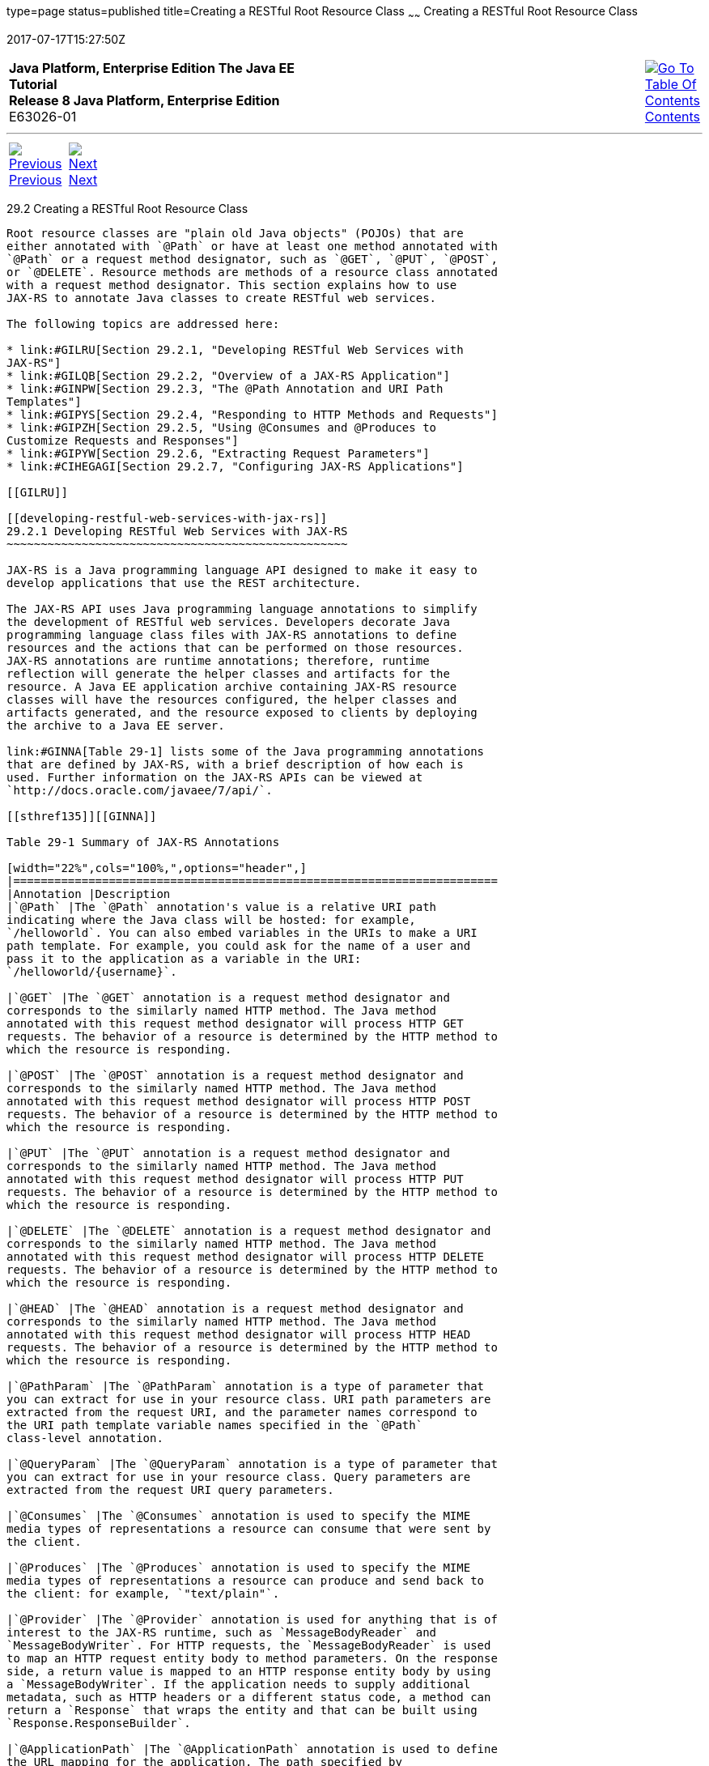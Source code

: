 type=page
status=published
title=Creating a RESTful Root Resource Class
~~~~~~
Creating a RESTful Root Resource Class
======================================
2017-07-17T15:27:50Z

[[top]]

[width="100%",cols="50%,45%,^5%",]
|=======================================================================
|*Java Platform, Enterprise Edition The Java EE Tutorial* +
*Release 8 Java Platform, Enterprise Edition* +
E63026-01
|
|link:toc.html[image:img/toc.gif[Go To Table Of
Contents] +
Contents]
|=======================================================================

'''''

[cols="^5%,^5%,90%",]
|=======================================================================
|link:jaxrs001.html[image:img/leftnav.gif[Previous] +
Previous] 
|link:jaxrs003.html[image:img/rightnav.gif[Next] +
Next] | 
|=======================================================================


[[GILIK]]

[[creating-a-restful-root-resource-class]]
29.2 Creating a RESTful Root Resource Class
-------------------------------------------

Root resource classes are "plain old Java objects" (POJOs) that are
either annotated with `@Path` or have at least one method annotated with
`@Path` or a request method designator, such as `@GET`, `@PUT`, `@POST`,
or `@DELETE`. Resource methods are methods of a resource class annotated
with a request method designator. This section explains how to use
JAX-RS to annotate Java classes to create RESTful web services.

The following topics are addressed here:

* link:#GILRU[Section 29.2.1, "Developing RESTful Web Services with
JAX-RS"]
* link:#GILQB[Section 29.2.2, "Overview of a JAX-RS Application"]
* link:#GINPW[Section 29.2.3, "The @Path Annotation and URI Path
Templates"]
* link:#GIPYS[Section 29.2.4, "Responding to HTTP Methods and Requests"]
* link:#GIPZH[Section 29.2.5, "Using @Consumes and @Produces to
Customize Requests and Responses"]
* link:#GIPYW[Section 29.2.6, "Extracting Request Parameters"]
* link:#CIHEGAGI[Section 29.2.7, "Configuring JAX-RS Applications"]

[[GILRU]]

[[developing-restful-web-services-with-jax-rs]]
29.2.1 Developing RESTful Web Services with JAX-RS
~~~~~~~~~~~~~~~~~~~~~~~~~~~~~~~~~~~~~~~~~~~~~~~~~~

JAX-RS is a Java programming language API designed to make it easy to
develop applications that use the REST architecture.

The JAX-RS API uses Java programming language annotations to simplify
the development of RESTful web services. Developers decorate Java
programming language class files with JAX-RS annotations to define
resources and the actions that can be performed on those resources.
JAX-RS annotations are runtime annotations; therefore, runtime
reflection will generate the helper classes and artifacts for the
resource. A Java EE application archive containing JAX-RS resource
classes will have the resources configured, the helper classes and
artifacts generated, and the resource exposed to clients by deploying
the archive to a Java EE server.

link:#GINNA[Table 29-1] lists some of the Java programming annotations
that are defined by JAX-RS, with a brief description of how each is
used. Further information on the JAX-RS APIs can be viewed at
`http://docs.oracle.com/javaee/7/api/`.

[[sthref135]][[GINNA]]

Table 29-1 Summary of JAX-RS Annotations

[width="22%",cols="100%,",options="header",]
|=======================================================================
|Annotation |Description
|`@Path` |The `@Path` annotation's value is a relative URI path
indicating where the Java class will be hosted: for example,
`/helloworld`. You can also embed variables in the URIs to make a URI
path template. For example, you could ask for the name of a user and
pass it to the application as a variable in the URI:
`/helloworld/{username}`.

|`@GET` |The `@GET` annotation is a request method designator and
corresponds to the similarly named HTTP method. The Java method
annotated with this request method designator will process HTTP GET
requests. The behavior of a resource is determined by the HTTP method to
which the resource is responding.

|`@POST` |The `@POST` annotation is a request method designator and
corresponds to the similarly named HTTP method. The Java method
annotated with this request method designator will process HTTP POST
requests. The behavior of a resource is determined by the HTTP method to
which the resource is responding.

|`@PUT` |The `@PUT` annotation is a request method designator and
corresponds to the similarly named HTTP method. The Java method
annotated with this request method designator will process HTTP PUT
requests. The behavior of a resource is determined by the HTTP method to
which the resource is responding.

|`@DELETE` |The `@DELETE` annotation is a request method designator and
corresponds to the similarly named HTTP method. The Java method
annotated with this request method designator will process HTTP DELETE
requests. The behavior of a resource is determined by the HTTP method to
which the resource is responding.

|`@HEAD` |The `@HEAD` annotation is a request method designator and
corresponds to the similarly named HTTP method. The Java method
annotated with this request method designator will process HTTP HEAD
requests. The behavior of a resource is determined by the HTTP method to
which the resource is responding.

|`@PathParam` |The `@PathParam` annotation is a type of parameter that
you can extract for use in your resource class. URI path parameters are
extracted from the request URI, and the parameter names correspond to
the URI path template variable names specified in the `@Path`
class-level annotation.

|`@QueryParam` |The `@QueryParam` annotation is a type of parameter that
you can extract for use in your resource class. Query parameters are
extracted from the request URI query parameters.

|`@Consumes` |The `@Consumes` annotation is used to specify the MIME
media types of representations a resource can consume that were sent by
the client.

|`@Produces` |The `@Produces` annotation is used to specify the MIME
media types of representations a resource can produce and send back to
the client: for example, `"text/plain"`.

|`@Provider` |The `@Provider` annotation is used for anything that is of
interest to the JAX-RS runtime, such as `MessageBodyReader` and
`MessageBodyWriter`. For HTTP requests, the `MessageBodyReader` is used
to map an HTTP request entity body to method parameters. On the response
side, a return value is mapped to an HTTP response entity body by using
a `MessageBodyWriter`. If the application needs to supply additional
metadata, such as HTTP headers or a different status code, a method can
return a `Response` that wraps the entity and that can be built using
`Response.ResponseBuilder`.

|`@ApplicationPath` |The `@ApplicationPath` annotation is used to define
the URL mapping for the application. The path specified by
`@ApplicationPath` is the base URI for all resource URIs specified by
`@Path` annotations in the resource class. You may only apply
`@ApplicationPath` to a subclass of `javax.ws.rs.core.Application`.
|=======================================================================


[[GILQB]]

[[overview-of-a-jax-rs-application]]
29.2.2 Overview of a JAX-RS Application
~~~~~~~~~~~~~~~~~~~~~~~~~~~~~~~~~~~~~~~

The following code sample is a very simple example of a root resource
class that uses JAX-RS annotations:

[source,oac_no_warn]
----
package javaeetutorial.hello;
 
import javax.ws.rs.Consumes;
import javax.ws.rs.GET;
import javax.ws.rs.PUT;
import javax.ws.rs.Path;
import javax.ws.rs.Produces;
import javax.ws.rs.core.Context;
import javax.ws.rs.core.UriInfo;
 
/**
 * Root resource (exposed at "helloworld" path)
 */
@Path("helloworld")
public class HelloWorld {
    @Context
    private UriInfo context;
 
    /** Creates a new instance of HelloWorld */
    public HelloWorld() {
    }
 
    /**
     * Retrieves representation of an instance of helloWorld.HelloWorld
     * @return an instance of java.lang.String
     */
    @GET
    @Produces("text/html")
    public String getHtml() {
        return "<html lang=\"en\"><body><h1>Hello, World!!</h1></body></html>";
    }
}
----

The following sections describe the annotations used in this example.

* The `@Path` annotation's value is a relative URI path. In the
preceding example, the Java class will be hosted at the URI path
`/helloworld`. This is an extremely simple use of the `@Path`
annotation, with a static URI path. Variables can be embedded in the
URIs. URI path templates are URIs with variables embedded within the URI
syntax.
* The `@GET` annotation is a request method designator, along with
`@POST`, `@PUT`, `@DELETE`, and `@HEAD`, defined by JAX-RS and
corresponding to the similarly named HTTP methods. In the example, the
annotated Java method will process HTTP GET requests. The behavior of a
resource is determined by the HTTP method to which the resource is
responding.
* The `@Produces` annotation is used to specify the MIME media types a
resource can produce and send back to the client. In this example, the
Java method will produce representations identified by the MIME media
type `"text/html"`.
* The `@Consumes` annotation is used to specify the MIME media types a
resource can consume that were sent by the client. The example could be
modified to set the message returned by the `getHtml` method, as shown
in this code example:
+
[source,oac_no_warn]
----
@POST
@Consumes("text/plain")
public void postHtml(String message) {
    // Store the message
}
----

[[GINPW]]

[[the-path-annotation-and-uri-path-templates]]
29.2.3 The @Path Annotation and URI Path Templates
~~~~~~~~~~~~~~~~~~~~~~~~~~~~~~~~~~~~~~~~~~~~~~~~~~

The `@Path` annotation identifies the URI path template to which the
resource responds and is specified at the class or method level of a
resource. The `@Path` annotation's value is a partial URI path template
relative to the base URI of the server on which the resource is
deployed, the context root of the application, and the URL pattern to
which the JAX-RS runtime responds.

URI path templates are URIs with variables embedded within the URI
syntax. These variables are substituted at runtime in order for a
resource to respond to a request based on the substituted URI. Variables
are denoted by braces (`{` and `}`). For example, look at the following
`@Path` annotation:

[source,oac_no_warn]
----
@Path("/users/{username}")
----

In this kind of example, a user is prompted to type his or her name, and
then a JAX-RS web service configured to respond to requests to this URI
path template responds. For example, if the user types the user name
"Galileo," the web service responds to the following URL:

[source,oac_no_warn]
----
http://example.com/users/Galileo
----

To obtain the value of the user name, the `@PathParam` annotation may be
used on the method parameter of a request method, as shown in the
following code example:

[source,oac_no_warn]
----
@Path("/users/{username}")
public class UserResource {

    @GET
    @Produces("text/xml")
    public String getUser(@PathParam("username") String userName) {
        ...
    }
}
----

By default, the URI variable must match the regular expression
`"[^/]+?"`. This variable may be customized by specifying a different
regular expression after the variable name. For example, if a user name
must consist only of lowercase and uppercase alphanumeric characters,
override the default regular expression in the variable definition:

[source,oac_no_warn]
----
@Path("users/{username: [a-zA-Z][a-zA-Z_0-9]*}")
----

In this example, the `username` variable will match only user names that
begin with one uppercase or lowercase letter and zero or more
alphanumeric characters and the underscore character. If a user name
does not match that template, a 404 (Not Found) response will be sent to
the client.

A `@Path` value isn't required to have leading or trailing slashes (/).
The JAX-RS runtime parses URI path templates the same way, whether or
not they have leading or trailing slashes.

A URI path template has one or more variables, with each variable name
surrounded by braces: `{` to begin the variable name and `}` to end it.
In the preceding example, `username` is the variable name. At runtime, a
resource configured to respond to the preceding URI path template will
attempt to process the URI data that corresponds to the location of
`{username}` in the URI as the variable data for `username`.

For example, if you want to deploy a resource that responds to the URI
path template
`http://example.com/myContextRoot/resources/{name1}/{name2}/`, you must
first deploy the application to a Java EE server that responds to
requests to the `http://example.com/myContextRoot` URI and then decorate
your resource with the following `@Path` annotation:

[source,oac_no_warn]
----
@Path("/{name1}/{name2}/")
public class SomeResource {
    ...
}
----

In this example, the URL pattern for the JAX-RS helper servlet,
specified in `web.xml`, is the default:

[source,oac_no_warn]
----
<servlet-mapping>
      <servlet-name>javax.ws.rs.core.Application</servlet-name>
      <url-pattern>/resources/*</url-pattern>
</servlet-mapping>
----

A variable name can be used more than once in the URI path template.

If a character in the value of a variable would conflict with the
reserved characters of a URI, the conflicting character should be
substituted with percent encoding. For example, spaces in the value of a
variable should be substituted with `%20`.

When defining URI path templates, be careful that the resulting URI
after substitution is valid.

link:#GIPYM[Table 29-2] lists some examples of URI path template
variables and how the URIs are resolved after substitution. The
following variable names and values are used in the examples:

* `name1`: `james`
* `name2`: `gatz`
* `name3`:
* `location`: `Main%20Street`
* `question`: `why`

 +

[width="100%",cols="100%",]
|====================================================
a|
Note:

The value of the `name3` variable is an empty string.

|====================================================


[[sthref136]][[GIPYM]]

Table 29-2 Examples of URI Path Templates

[width="45%",cols=",100%",options="header",]
|=======================================================================
|URI Path Template |URI After Substitution
|`http://example.com/{name1}/{name2}/` |`http://example.com/james/gatz/`

|`http://example.com/{question}/``{question}/{question}/`
|`http://example.com/why/why/why/`

|`http://example.com/maps/{location}`
|`http://example.com/maps/Main%20Street`

|`http://example.com/{name3}/home/` |`http://example.com//home/`
|=======================================================================


[[GIPYS]]

[[responding-to-http-methods-and-requests]]
29.2.4 Responding to HTTP Methods and Requests
~~~~~~~~~~~~~~~~~~~~~~~~~~~~~~~~~~~~~~~~~~~~~~

The behavior of a resource is determined by the HTTP methods (typically,
GET, POST, PUT, or DELETE) to which the resource is responding.

The following topics are addressed here:

* link:#GIPXS[Section 29.2.4.1, "The Request Method Designator
Annotations"]
* link:#GIPZE[Section 29.2.4.2, "Using Entity Providers to Map HTTP
Response and Request Entity Bodies"]

[[GIPXS]]

[[the-request-method-designator-annotations]]
29.2.4.1 The Request Method Designator Annotations
^^^^^^^^^^^^^^^^^^^^^^^^^^^^^^^^^^^^^^^^^^^^^^^^^^

Request method designator annotations are runtime annotations, defined
by JAX-RS, that correspond to the similarly named HTTP methods. Within a
resource class file, HTTP methods are mapped to Java programming
language methods by using the request method designator annotations. The
behavior of a resource is determined by which HTTP method the resource
is responding to. JAX-RS defines a set of request method designators for
the common HTTP methods GET, POST, PUT, DELETE, and HEAD; you can also
create your own custom request method designators. Creating custom
request method designators is outside the scope of this document.

The following example shows the use of the PUT method to create or
update a storage container:

[source,oac_no_warn]
----
@PUT
public Response putContainer() {
    System.out.println("PUT CONTAINER " + container);

    URI uri =  uriInfo.getAbsolutePath();
    Container c = new Container(container, uri.toString());

    Response r;
    if (!MemoryStore.MS.hasContainer(c)) {
        r = Response.created(uri).build();
    } else {
        r = Response.noContent().build();
    }

    MemoryStore.MS.createContainer(c);
    return r;
}
----

By default, the JAX-RS runtime will automatically support the methods
HEAD and OPTIONS if not explicitly implemented. For HEAD, the runtime
will invoke the implemented GET method, if present, and ignore the
response entity, if set. For OPTIONS, the `Allow` response header will
be set to the set of HTTP methods supported by the resource. In
addition, the JAX-RS runtime will return a Web Application Definition
Language (WADL) document describing the resource; see
`http://www.w3.org/Submission/wadl/` for more information.

Methods decorated with request method designators must return `void`, a
Java programming language type, or a `javax.ws.rs.core.Response` object.
Multiple parameters may be extracted from the URI by using the
`@PathParam` or `@QueryParam` annotations, as described in
link:#GIPYW[Extracting Request Parameters]. Conversion between Java
types and an entity body is the responsibility of an entity provider,
such as `MessageBodyReader` or `MessageBodyWriter`. Methods that need to
provide additional metadata with a response should return an instance of
the `Response` class. The `ResponseBuilder` class provides a convenient
way to create a `Response` instance using a builder pattern. The HTTP
PUT and POST methods expect an HTTP request body, so you should use a
`MessageBodyReader` for methods that respond to PUT and POST requests.

Both `@PUT` and `@POST` can be used to create or update a resource. POST
can mean anything, so when using POST, it is up to the application to
define the semantics. PUT has well-defined semantics. When using PUT for
creation, the client declares the URI for the newly created resource.

PUT has very clear semantics for creating and updating a resource. The
representation the client sends must be the same representation that is
received using a GET, given the same media type. PUT does not allow a
resource to be partially updated, a common mistake when attempting to
use the PUT method. A common application pattern is to use POST to
create a resource and return a `201` response with a location header
whose value is the URI to the newly created resource. In this pattern,
the web service declares the URI for the newly created resource.

[[GIPZE]]

[[using-entity-providers-to-map-http-response-and-request-entity-bodies]]
29.2.4.2 Using Entity Providers to Map HTTP Response and Request Entity
Bodies
^^^^^^^^^^^^^^^^^^^^^^^^^^^^^^^^^^^^^^^^^^^^^^^^^^^^^^^^^^^^^^^^^^^^^^^^^^^^^^

Entity providers supply mapping services between representations and
their associated Java types. The two types of entity providers are
`MessageBodyReader` and `MessageBodyWriter`. For HTTP requests, the
`MessageBodyReader` is used to map an HTTP request entity body to method
parameters. On the response side, a return value is mapped to an HTTP
response entity body by using a `MessageBodyWriter`. If the application
needs to supply additional metadata, such as HTTP headers or a different
status code, a method can return a `Response` that wraps the entity and
that can be built by using `Response.ResponseBuilder`.

link:#GKCCG[Table 29-3] shows the standard types that are supported
automatically for HTTP request and response entity bodies. You need to
write an entity provider only if you are not choosing one of these
standard types.

[[sthref137]][[GKCCG]]

Table 29-3 Types Supported for HTTP Request and Response Entity Bodies

[width="50%",cols=",100%",options="header",]
|=======================================================================
|Java Type |Supported Media Types
|`byte[]` |All media types (`*/*`)

|`java.lang.String` |All text media types (`text/*`)

|`java.io.InputStream` |All media types (`*/*`)

|`java.io.Reader` |All media types (`*/*`)

|`java.io.File` |All media types (`*/*`)

|`javax.activation.DataSource` |All media types (`*/*`)

|`javax.xml.transform.Source` |XML media types (`text/xml`,
`application/xml`, and `application/*+xml`)

|`javax.xml.bind.JAXBElement` and application-supplied JAXB classes |XML
media types (`text/xml`, `application/xml`, and `application/*+xml`)

|`MultivaluedMap<String, String>` |Form content
(`application/x-www-form-urlencoded`)

|`StreamingOutput` |All media types (`*/*`), `MessageBodyWriter` only
|=======================================================================


The following example shows how to use `MessageBodyReader` with the
`@Consumes` and `@Provider` annotations:

[source,oac_no_warn]
----
@Consumes("application/x-www-form-urlencoded")
@Provider
public class FormReader implements MessageBodyReader<NameValuePair> {
----

The following example shows how to use `MessageBodyWriter` with the
`@Produces` and `@Provider` annotations:

[source,oac_no_warn]
----
@Produces("text/html")
@Provider
public class FormWriter implements 
        MessageBodyWriter<Hashtable<String, String>> {
----

The following example shows how to use `ResponseBuilder`:

[source,oac_no_warn]
----
@GET
public Response getItem() {
    System.out.println("GET ITEM " + container + " " + item);
    
    Item i = MemoryStore.MS.getItem(container, item);
    if (i == null)
        throw new NotFoundException("Item not found");
    Date lastModified = i.getLastModified().getTime();
    EntityTag et = new EntityTag(i.getDigest());
    ResponseBuilder rb = request.evaluatePreconditions(lastModified, et);
    if (rb != null)
        return rb.build();
        
    byte[] b = MemoryStore.MS.getItemData(container, item);
    return Response.ok(b, i.getMimeType()).
            lastModified(lastModified).tag(et).build();
}
----

[[GIPZH]]

[[using-consumes-and-produces-to-customize-requests-and-responses]]
29.2.5 Using @Consumes and @Produces to Customize Requests and Responses
~~~~~~~~~~~~~~~~~~~~~~~~~~~~~~~~~~~~~~~~~~~~~~~~~~~~~~~~~~~~~~~~~~~~~~~~

The information sent to a resource and then passed back to the client is
specified as a MIME media type in the headers of an HTTP request or
response. You can specify which MIME media types of representations a
resource can respond to or produce by using the following annotations:

* `javax.ws.rs.Consumes`
* `javax.ws.rs.Produces`

By default, a resource class can respond to and produce all MIME media
types of representations specified in the HTTP request and response
headers.

The following topics are addressed here:

* link:#GIPXF[Section 29.2.5.1, "The @Produces Annotation"]
* link:#GIPYT[Section 29.2.5.2, "The @Consumes Annotation"]

[[GIPXF]]

[[the-produces-annotation]]
29.2.5.1 The @Produces Annotation
^^^^^^^^^^^^^^^^^^^^^^^^^^^^^^^^^

The `@Produces` annotation is used to specify the MIME media types or
representations a resource can produce and send back to the client. If
`@Produces` is applied at the class level, all the methods in a resource
can produce the specified MIME types by default. If applied at the
method level, the annotation overrides any `@Produces` annotations
applied at the class level.

If no methods in a resource are able to produce the MIME type in a
client request, the JAX-RS runtime sends back an HTTP "406 Not
Acceptable" error.

The value of `@Produces` is an array of `String` of MIME types or a
comma-separated list of `MediaType` constants. For example:

[source,oac_no_warn]
----
@Produces({"image/jpeg,image/png"})
----

The following example shows how to apply `@Produces` at both the class
and method levels:

[source,oac_no_warn]
----
@Path("/myResource")
@Produces("text/plain")
public class SomeResource {
    @GET
    public String doGetAsPlainText() {
        ...
    }

    @GET
    @Produces("text/html")
    public String doGetAsHtml() {
        ...
    }
}
----

The `doGetAsPlainText` method defaults to the MIME media type of the
`@Produces` annotation at the class level. The `doGetAsHtml` method's
`@Produces` annotation overrides the class-level `@Produces` setting and
specifies that the method can produce HTML rather than plain text.

`@Produces` can also use the constants defined in the
`javax.ws.rs.core.MediaType` class to specify the media type. For
example, specifying `MediaType.APPLICATION_XML` is equivalent to
specifying `"application/xml"`.

[source,oac_no_warn]
----
@Produces(MediaType.APPLICATION_XML)
@GET
public Customer getCustomer() { ... }
----

If a resource class is capable of producing more than one MIME media
type, the resource method chosen will correspond to the most acceptable
media type as declared by the client. More specifically, the `Accept`
header of the HTTP request declares what is most acceptable. For
example, if the `Accept` header is `Accept: text/plain`, the
`doGetAsPlainText` method will be invoked. Alternatively, if the
`Accept` header is `Accept: text/plain;q=0.9, text/html`, which declares
that the client can accept media types of `text/plain` and `text/html`
but prefers the latter, the `doGetAsHtml` method will be invoked.

More than one media type may be declared in the same `@Produces`
declaration. The following code example shows how this is done:

[source,oac_no_warn]
----
@Produces({"application/xml", "application/json"})
public String doGetAsXmlOrJson() {
    ...
}
----

The `doGetAsXmlOrJson` method will get invoked if either of the media
types `application/xml` or `application/json` is acceptable. If both are
equally acceptable, the former will be chosen because it occurs first.
The preceding examples refer explicitly to MIME media types for clarity.
It is possible to refer to constant values, which may reduce
typographical errors. For more information, see the API documentation
for the constant field values of `javax.ws.rs.core.MediaType`.

[[GIPYT]]

[[the-consumes-annotation]]
29.2.5.2 The @Consumes Annotation
^^^^^^^^^^^^^^^^^^^^^^^^^^^^^^^^^

The `@Consumes` annotation is used to specify which MIME media types of
representations a resource can accept, or consume, from the client. If
`@Consumes` is applied at the class level, all the response methods
accept the specified MIME types by default. If applied at the method
level, `@Consumes` overrides any `@Consumes` annotations applied at the
class level.

If a resource is unable to consume the MIME type of a client request,
the JAX-RS runtime sends back an HTTP 415 ("Unsupported Media Type")
error.

The value of `@Consumes` is an array of `String` of acceptable MIME
types, or a comma-separated list of `MediaType` constants. For example:

[source,oac_no_warn]
----
@Consumes({"text/plain,text/html"})
----

This is the equivalent of:

[source,oac_no_warn]
----
@Consumes({MediaType.TEXT_PLAIN,MediaType.TEXT_HTML})
----

The following example shows how to apply `@Consumes` at both the class
and method levels:

[source,oac_no_warn]
----
@Path("/myResource")
@Consumes("multipart/related")
public class SomeResource {
    @POST
    public String doPost(MimeMultipart mimeMultipartData) {
        ...
    }

    @POST
    @Consumes("application/x-www-form-urlencoded")
    public String doPost2(FormURLEncodedProperties formData) {
        ...
    }
}
----

The `doPost` method defaults to the MIME media type of the `@Consumes`
annotation at the class level. The `doPost2` method overrides the class
level `@Consumes` annotation to specify that it can accept URL-encoded
form data.

If no resource methods can respond to the requested MIME type, an HTTP
415 ("Unsupported Media Type") error is returned to the client.

The `HelloWorld` example discussed previously in this section can be
modified to set the message by using `@Consumes`, as shown in the
following code example:

[source,oac_no_warn]
----
@POST
@Consumes("text/html")
public void postHtml(String message) {
    // Store the message
}
----

In this example, the Java method will consume representations identified
by the MIME media type `text/plain`. Note that the resource method
returns `void`. This means that no representation is returned and that a
response with a status code of HTTP 204 ("No Content") will be returned.

[[GIPYW]]

[[extracting-request-parameters]]
29.2.6 Extracting Request Parameters
~~~~~~~~~~~~~~~~~~~~~~~~~~~~~~~~~~~~

Parameters of a resource method may be annotated with parameter-based
annotations to extract information from a request. A previous example
presented the use of the `@PathParam` parameter to extract a path
parameter from the path component of the request URL that matched the
path declared in `@Path`.

You can extract the following types of parameters for use in your
resource class:

* Query
* URI path
* Form
* Cookie
* Header
* Matrix

Query parameters are extracted from the request URI query parameters and
are specified by using the `javax.ws.rs.QueryParam` annotation in the
method parameter arguments. The following example demonstrates using
`@QueryParam` to extract query parameters from the `Query` component of
the request URL:

[source,oac_no_warn]
----
@Path("smooth")
@GET
public Response smooth(
        @DefaultValue("2") @QueryParam("step") int step,
        @DefaultValue("true") @QueryParam("min-m") boolean hasMin,
        @DefaultValue("true") @QueryParam("max-m") boolean hasMax,
        @DefaultValue("true") @QueryParam("last-m") boolean hasLast,           
        @DefaultValue("blue") @QueryParam("min-color") ColorParam minColor,
        @DefaultValue("green") @QueryParam("max-color") ColorParam maxColor,
        @DefaultValue("red") @QueryParam("last-color") ColorParam lastColor
        ) { ... }
----

If the query parameter `step` exists in the query component of the
request URI, the value of `step` will be extracted and parsed as a
32-bit signed integer and assigned to the `step` method parameter. If
`step` does not exist, a default value of 2, as declared in the
`@DefaultValue` annotation, will be assigned to the `step` method
parameter. If the `step` value cannot be parsed as a 32-bit signed
integer, an HTTP 400 ("Client Error") response is returned.

User-defined Java programming language types may be used as query
parameters. The following code example shows the `ColorParam` class used
in the preceding query parameter example:

[source,oac_no_warn]
----
public class ColorParam extends Color {
    public ColorParam(String s) {
        super(getRGB(s));
    }

    private static int getRGB(String s) {
        if (s.charAt(0) == '#') {
            try {
                Color c = Color.decode("0x" + s.substring(1));
                return c.getRGB();
            } catch (NumberFormatException e) {
                throw new WebApplicationException(400);
            }
        } else {
            try {
                Field f = Color.class.getField(s);
                return ((Color)f.get(null)).getRGB();
            } catch (Exception e) {
                throw new WebApplicationException(400);
            }
        }
    }
}
----

The constructor for `ColorParam` takes a single `String` parameter.

Both `@QueryParam` and `@PathParam` can be used only on the following
Java types.

* All primitive types except `char`.
* All wrapper classes of primitive types except `Character`.
* Any class with a constructor that accepts a single `String` argument.
* Any class with the static method named `valueOf(String)` that accepts
a single `String` argument.
* `List<T>`, `Set<T>`, or `SortedSet<T>`, where T matches the already
listed criteria. Sometimes, parameters may contain more than one value
for the same name. If this is the case, these types may be used to
obtain all values.

If `@DefaultValue` is not used in conjunction with `@QueryParam`, and
the query parameter is not present in the request, the value will be an
empty collection for `List`, `Set`, or `SortedSet`; null for other
object types; and the default for primitive types.

URI path parameters are extracted from the request URI, and the
parameter names correspond to the URI path template variable names
specified in the `@Path` class-level annotation. URI parameters are
specified using the `javax.ws.rs.PathParam` annotation in the method
parameter arguments. The following example shows how to use `@Path`
variables and the `@PathParam` annotation in a method:

[source,oac_no_warn]
----
@Path("/{username}")
public class MyResourceBean {
    ...
    @GET
    public String printUsername(@PathParam("username") String userId) {
        ...
    }
}
----

In the preceding snippet, the URI path template variable name `username`
is specified as a parameter to the `printUsername` method. The
`@PathParam` annotation is set to the variable name `username`. At
runtime, before `printUsername` is called, the value of `username` is
extracted from the URI and cast to a `String`. The resulting `String` is
then available to the method as the `userId` variable.

If the URI path template variable cannot be cast to the specified type,
the JAX-RS runtime returns an HTTP 400 ("Bad Request") error to the
client. If the `@PathParam` annotation cannot be cast to the specified
type, the JAX-RS runtime returns an HTTP 404 ("Not Found") error to the
client.

The `@PathParam` parameter and the other parameter-based annotations
(`@MatrixParam`, `@HeaderParam`, `@CookieParam`, and `@FormParam`) obey
the same rules as `@QueryParam`.

Cookie parameters, indicated by decorating the parameter with
`javax.ws.rs.CookieParam`, extract information from the cookies declared
in cookie-related HTTP headers. Header parameters, indicated by
decorating the parameter with `javax.ws.rs.HeaderParam`, extract
information from the HTTP headers. Matrix parameters, indicated by
decorating the parameter with `javax.ws.rs.MatrixParam`, extract
information from URL path segments.

Form parameters, indicated by decorating the parameter with
`javax.ws.rs.FormParam`, extract information from a request
representation that is of the MIME media type
`application/x-www-form-urlencoded` and conforms to the encoding
specified by HTML forms, as described in
`http://www.w3.org/TR/html401/interact/forms.html#h-17.13.4.1`. This
parameter is very useful for extracting information sent by POST in HTML
forms.

The following example extracts the `name` form parameter from the POST
form data:

[source,oac_no_warn]
----
@POST
@Consumes("application/x-www-form-urlencoded")
public void post(@FormParam("name") String name) {
    // Store the message
}
----

To obtain a general map of parameter names and values for query and path
parameters, use the following code:

[source,oac_no_warn]
----
@GET
public String get(@Context UriInfo ui) {
    MultivaluedMap<String, String> queryParams = ui.getQueryParameters();
    MultivaluedMap<String, String> pathParams = ui.getPathParameters();
}
----

The following method extracts header and cookie parameter names and
values into a map:

[source,oac_no_warn]
----
@GET
public String get(@Context HttpHeaders hh) {
    MultivaluedMap<String, String> headerParams = hh.getRequestHeaders();
    Map<String, Cookie> pathParams = hh.getCookies();
}
----

In general, `@Context` can be used to obtain contextual Java types
related to the request or response.

For form parameters, it is possible to do the following:

[source,oac_no_warn]
----
@POST
@Consumes("application/x-www-form-urlencoded")
public void post(MultivaluedMap<String, String> formParams) {
    // Store the message
}
----

[[CIHEGAGI]]

[[configuring-jax-rs-applications]]
29.2.7 Configuring JAX-RS Applications
~~~~~~~~~~~~~~~~~~~~~~~~~~~~~~~~~~~~~~

A JAX-RS application consists of at least one resource class packaged
within a WAR file. The base URI from which an application's resources
respond to requests can be set one of two ways:

* Using the `@ApplicationPath` annotation in a subclass of
`javax.ws.rs.core.Application` packaged within the WAR
* Using the `servlet-mapping` tag within the WAR's `web.xml` deployment
descriptor

The following topics are addressed here:

* link:#CIHFEBJF[Section 29.2.7.1, "Configuring a JAX-RS Application
Using a Subclass of Application"]
* link:#CIHDHAIJ[Section 29.2.7.2, "Configuring the Base URI in
web.xml"]

[[CIHFEBJF]]

[[configuring-a-jax-rs-application-using-a-subclass-of-application]]
29.2.7.1 Configuring a JAX-RS Application Using a Subclass of
Application
^^^^^^^^^^^^^^^^^^^^^^^^^^^^^^^^^^^^^^^^^^^^^^^^^^^^^^^^^^^^^^^^^^^^^^^^^

Create a subclass of `javax.ws.rs.core.Application` to manually
configure the environment in which the REST resources defined in your
resource classes are run, including the base URI. Add a class-level
`@ApplicationPath` annotation to set the base URI.

[source,oac_no_warn]
----
@ApplicationPath("/webapi")
public class MyApplication extends Application { ... }
----

In the preceding example, the base URI is set to `/webapi`, which means
that all resources defined within the application are relative to
`/webapi`.

By default, all the resources in an archive will be processed for
resources. Override the `getClasses` method to manually register the
resource classes in the application with the JAX-RS runtime.

[source,oac_no_warn]
----
@Override
public Set<Class<?>> getClasses() {
    final Set<Class<?>> classes = new HashSet<>();
    // register root resource
    classes.add(MyResource.class);
    return classes;
}
----

[[CIHDHAIJ]]

[[configuring-the-base-uri-in-web.xml]]
29.2.7.2 Configuring the Base URI in web.xml
^^^^^^^^^^^^^^^^^^^^^^^^^^^^^^^^^^^^^^^^^^^^

The base URI for a JAX-RS application can be set using a
`servlet-mapping` tag in the `web.xml` deployment descriptor, using the
`Application` class name as the servlet.

[source,oac_no_warn]
----
<servlet-mapping>
    <servlet-name>javax.ws.rs.core.Application</servlet-name>
    <url-pattern>/webapi/*</url-pattern>
</servlet-mapping>
----

This setting will also override the path set by `@ApplicationPath` when
using an `Application` subclass.

[source,oac_no_warn]
----
<servlet-mapping>
   <servlet-name>com.example.rest.MyApplication</servlet-name>
   <url-pattern>/services/*</url-pattern>
</servlet-mapping>
----

'''''

[width="100%",cols="^5%,^5%,^10%,^65%,^10%,^5%",]
|====================================================================
|link:jaxrs001.html[image:img/leftnav.gif[Previous] +
Previous] 
|link:jaxrs003.html[image:img/rightnav.gif[Next] +
Next]
|
|image:img/oracle.gif[Oracle Logo]
link:cpyr.html[ +
Copyright © 2014, 2017, Oracle and/or its affiliates. All rights reserved.]
|
|link:toc.html[image:img/toc.gif[Go To Table Of
Contents] +
Contents]
|====================================================================
